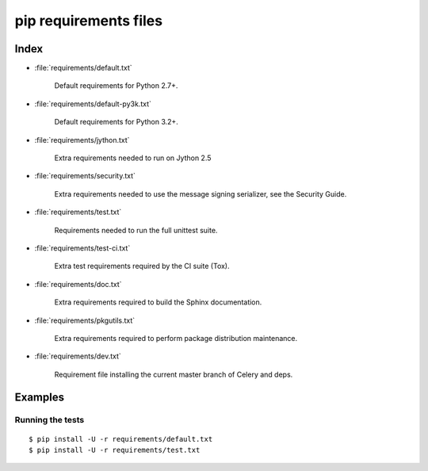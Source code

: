 ========================
 pip requirements files
========================


Index
=====

* :file:`requirements/default.txt`

    Default requirements for Python 2.7+.

* :file:`requirements/default-py3k.txt`

    Default requirements for Python 3.2+.

* :file:`requirements/jython.txt`

    Extra requirements needed to run on Jython 2.5

* :file:`requirements/security.txt`

    Extra requirements needed to use the message signing serializer,
    see the Security Guide.

* :file:`requirements/test.txt`

    Requirements needed to run the full unittest suite.

* :file:`requirements/test-ci.txt`

    Extra test requirements required by the CI suite (Tox).

* :file:`requirements/doc.txt`

    Extra requirements required to build the Sphinx documentation.

* :file:`requirements/pkgutils.txt`

    Extra requirements required to perform package distribution maintenance.

* :file:`requirements/dev.txt`

    Requirement file installing the current master branch of Celery and deps.

Examples
========

Running the tests
-----------------

::

    $ pip install -U -r requirements/default.txt
    $ pip install -U -r requirements/test.txt
